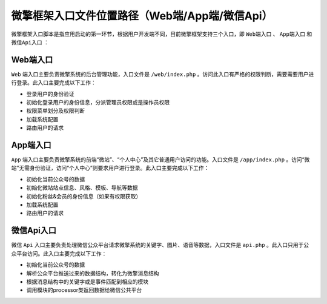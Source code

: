 *****************************
微擎框架入口文件位置路径（Web端/App端/微信Api）
*****************************

微擎框架入口脚本是指应用启动的第一环节，根据用户开发端不同，目前微擎框架支持三个入口，即 ``Web端入口`` 、 ``App端入口`` 和 ``微信Api入口`` ：

.. image:: ./images/interface.png


Web端入口
=========
``Web`` 端入口主要负责微擎系统的后台管理功能，入口文件是 ``/web/index.php`` 。访问此入口有严格的权限判断，需要需要用户进行登录。此入口主要完成以下工作：

- 登录用户的身份验证
- 初始化登录用户的身份信息，分派管理员权限或是操作员权限
- 权限菜单划分及权限判断
- 加载系统配置
- 路由用户的请求

App端入口
==========
``App`` 端入口主要负责微擎系统的前端“微站”、“个人中心”及其它普通用户访问的功能。入口文件是 ``/app/index.php`` 。访问“微站”无需身份验证，访问“个人中心”则要求用户进行登录。此入口主要完成以下工作：

- 初始化当前公众号的数据
- 初始化微站站点信息、风格、模板、导航等数据
- 初始化粉丝&会员的身份信息（如果有权限获取）
- 加载系统配置
- 路由用户的请求

微信Api入口
===========
微信 ``Api`` 入口主要负责处理微信公众平台请求微擎系统的关键字、图片、语音等数据，入口文件是 ``api.php`` 。此入口只用于公众平台访问。此入口主要完成以下工作：

- 初始化当前公众号的数据
- 解析公众平台推送过来的数据结构，转化为微擎消息结构
- 根据消息结构中的关键字或是事件匹配到相应的模块
- 调用模块的processor类返回数据给微信公共平台
